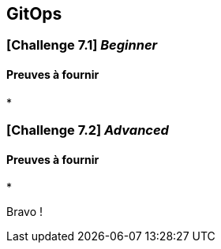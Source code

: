 == GitOps



===  [*Challenge 7.1*]  __Beginner__


==== Preuves à fournir 

* 

=== [*Challenge 7.2*] __Advanced__



==== Preuves à fournir

* 



Bravo ! 






